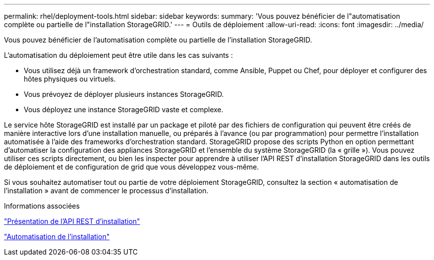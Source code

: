 ---
permalink: rhel/deployment-tools.html 
sidebar: sidebar 
keywords:  
summary: 'Vous pouvez bénéficier de l"automatisation complète ou partielle de l"installation StorageGRID.' 
---
= Outils de déploiement
:allow-uri-read: 
:icons: font
:imagesdir: ../media/


[role="lead"]
Vous pouvez bénéficier de l'automatisation complète ou partielle de l'installation StorageGRID.

L'automatisation du déploiement peut être utile dans les cas suivants :

* Vous utilisez déjà un framework d'orchestration standard, comme Ansible, Puppet ou Chef, pour déployer et configurer des hôtes physiques ou virtuels.
* Vous prévoyez de déployer plusieurs instances StorageGRID.
* Vous déployez une instance StorageGRID vaste et complexe.


Le service hôte StorageGRID est installé par un package et piloté par des fichiers de configuration qui peuvent être créés de manière interactive lors d'une installation manuelle, ou préparés à l'avance (ou par programmation) pour permettre l'installation automatisée à l'aide des frameworks d'orchestration standard. StorageGRID propose des scripts Python en option permettant d'automatiser la configuration des appliances StorageGRID et l'ensemble du système StorageGRID (la « grille »). Vous pouvez utiliser ces scripts directement, ou bien les inspecter pour apprendre à utiliser l'API REST d'installation StorageGRID dans les outils de déploiement et de configuration de grid que vous développez vous-même.

Si vous souhaitez automatiser tout ou partie de votre déploiement StorageGRID, consultez la section « automatisation de l'installation » avant de commencer le processus d'installation.

.Informations associées
link:overview-of-installation-rest-api.html["Présentation de l'API REST d'installation"]

link:automating-installation.html["Automatisation de l'installation"]
